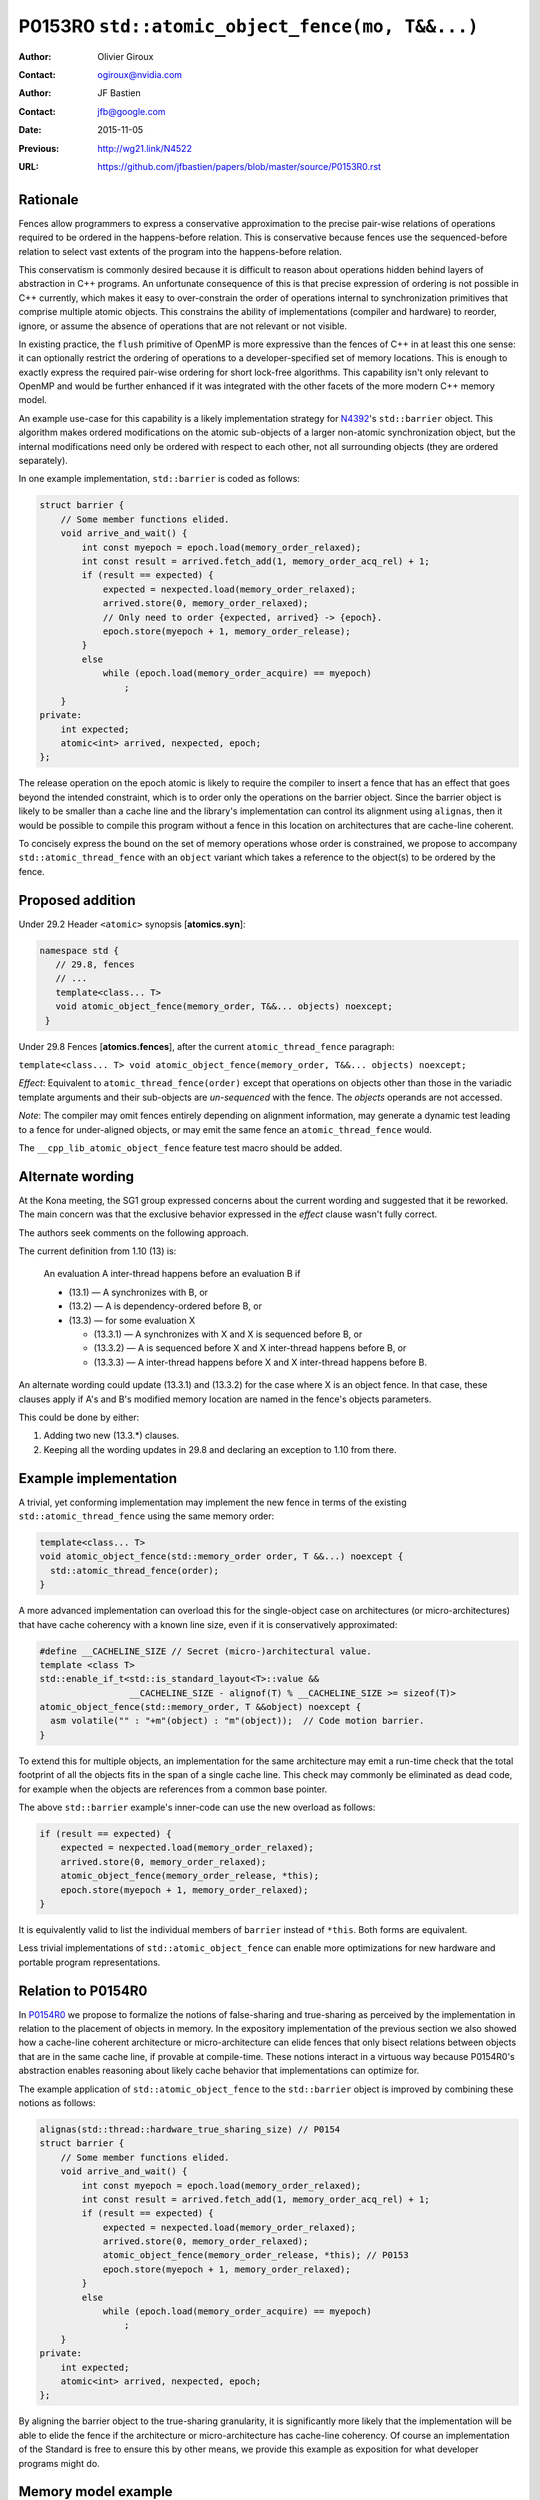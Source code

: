 ================================================
P0153R0 ``std::atomic_object_fence(mo, T&&...)``
================================================

:Author: Olivier Giroux
:Contact: ogiroux@nvidia.com
:Author: JF Bastien
:Contact: jfb@google.com
:Date: 2015-11-05
:Previous: http://wg21.link/N4522
:URL: https://github.com/jfbastien/papers/blob/master/source/P0153R0.rst

---------
Rationale
---------

Fences allow programmers to express a conservative approximation to the precise
pair-wise relations of operations required to be ordered in the happens-before
relation. This is conservative because fences use the sequenced-before relation
to select vast extents of the program into the happens-before relation.

This conservatism is commonly desired because it is difficult to reason about
operations hidden behind layers of abstraction in C++ programs. An unfortunate
consequence of this is that precise expression of ordering is not possible in
C++ currently, which makes it easy to over-constrain the order of operations
internal to synchronization primitives that comprise multiple atomic objects.
This constrains the ability of implementations (compiler and hardware) to
reorder, ignore, or assume the absence of operations that are not relevant or
not visible.

In existing practice, the ``flush`` primitive of OpenMP is more expressive than
the fences of C++ in at least this one sense: it can optionally restrict the
ordering of operations to a developer-specified set of memory locations. This is
enough to exactly express the required pair-wise ordering for short lock-free
algorithms. This capability isn't only relevant to OpenMP and would be further
enhanced if it was integrated with the other facets of the more modern C++
memory model.

An example use-case for this capability is a likely implementation strategy for
N4392_'s ``std::barrier`` object. This algorithm makes ordered modifications on
the atomic sub-objects of a larger non-atomic synchronization object, but the
internal modifications need only be ordered with respect to each other, not all
surrounding objects (they are ordered separately).

.. _N4392: http://wg21.link/N4392

In one example implementation, ``std::barrier`` is coded as follows:

.. code-block:: c++

  struct barrier {
      // Some member functions elided.
      void arrive_and_wait() {
          int const myepoch = epoch.load(memory_order_relaxed);
          int const result = arrived.fetch_add(1, memory_order_acq_rel) + 1;
          if (result == expected) {
              expected = nexpected.load(memory_order_relaxed);
              arrived.store(0, memory_order_relaxed);
              // Only need to order {expected, arrived} -> {epoch}.
              epoch.store(myepoch + 1, memory_order_release);
          }
          else
              while (epoch.load(memory_order_acquire) == myepoch)
                  ;
      }
  private:
      int expected;
      atomic<int> arrived, nexpected, epoch;
  };

The release operation on the epoch atomic is likely to require the compiler to
insert a fence that has an effect that goes beyond the intended constraint,
which is to order only the operations on the barrier object. Since the barrier
object is likely to be smaller than a cache line and the library's
implementation can control its alignment using ``alignas``, then it would be
possible to compile this program without a fence in this location on
architectures that are cache-line coherent. 

To concisely express the bound on the set of memory operations whose order is 
constrained, we propose to accompany ``std::atomic_thread_fence`` with an 
``object`` variant which takes a reference to the object(s) to be ordered by 
the fence.

-----------------
Proposed addition
-----------------

Under 29.2 Header ``<atomic>`` synopsis [**atomics.syn**]:

.. code-block:: c++

  namespace std {
     // 29.8, fences
     // ...
     template<class... T>
     void atomic_object_fence(memory_order, T&&... objects) noexcept;
   }

Under 29.8 Fences [**atomics.fences**], after the current
``atomic_thread_fence`` paragraph:

``template<class... T> void atomic_object_fence(memory_order, T&&... objects) noexcept;``

*Effect*: Equivalent to ``atomic_thread_fence(order)`` except that operations on
objects other than those in the variadic template arguments and their
sub-objects are *un-sequenced* with the fence. The *objects* operands are not
accessed.

*Note*: The compiler may omit fences entirely depending on alignment
information, may generate a dynamic test leading to a fence for under-aligned
objects, or may emit the same fence an ``atomic_thread_fence`` would.

The ``__cpp_lib_atomic_object_fence`` feature test macro should be added.

-----------------
Alternate wording
-----------------

At the Kona meeting, the SG1 group expressed concerns about the current wording
and suggested that it be reworked. The main concern was that the exclusive
behavior expressed in the *effect* clause wasn't fully correct.

The authors seek comments on the following approach.

The current definition from 1.10 (13) is:

  An evaluation A inter-thread happens before an evaluation B if

  * (13.1) — A synchronizes with B, or
  * (13.2) — A is dependency-ordered before B, or
  * (13.3) — for some evaluation X

    - (13.3.1) — A synchronizes with X and X is sequenced before B, or
    - (13.3.2) — A is sequenced before X and X inter-thread happens before B, or
    - (13.3.3) — A inter-thread happens before X and X inter-thread happens before B.

An alternate wording could update (13.3.1) and (13.3.2) for the case where X is
an object fence. In that case, these clauses apply if A's and B's modified
memory location are named in the fence's objects parameters.

This could be done by either:

1. Adding two new (13.3.*) clauses.
2. Keeping all the wording updates in 29.8 and declaring an exception to 1.10
   from there.

----------------------
Example implementation
----------------------

A trivial, yet conforming implementation may implement the new fence in terms of
the existing ``std::atomic_thread_fence`` using the same memory order:

.. code-block:: c++

     template<class... T>
     void atomic_object_fence(std::memory_order order, T &&...) noexcept {
       std::atomic_thread_fence(order);
     }

A more advanced implementation can overload this for the single-object case
on architectures (or micro-architectures) that have cache coherency with a known 
line size, even if it is conservatively approximated:

.. code-block:: c++

     #define __CACHELINE_SIZE // Secret (micro-)architectural value.
     template <class T>
     std::enable_if_t<std::is_standard_layout<T>::value &&
                      __CACHELINE_SIZE - alignof(T) % __CACHELINE_SIZE >= sizeof(T)>
     atomic_object_fence(std::memory_order, T &&object) noexcept {
       asm volatile("" : "+m"(object) : "m"(object));  // Code motion barrier.
     }

To extend this for multiple objects, an implementation for the same architecture may 
emit a run-time check that the total footprint of all the objects fits in the span of 
a single cache line.  This check may commonly be eliminated as dead code, for example
when the objects are references from a common base pointer.

The above ``std::barrier`` example's inner-code can use the new overload as follows:

.. code-block:: c++

          if (result == expected) {
              expected = nexpected.load(memory_order_relaxed);
              arrived.store(0, memory_order_relaxed);
	      atomic_object_fence(memory_order_release, *this);
              epoch.store(myepoch + 1, memory_order_relaxed);
          }

It is equivalently valid to list the individual members of ``barrier`` instead of
``*this``. Both forms are equivalent.

Less trivial implementations of ``std::atomic_object_fence`` can enable more 
optimizations for new hardware and portable program representations.

-------------------
Relation to P0154R0
-------------------

In P0154R0_ we propose to formalize the notions of false-sharing and
true-sharing as perceived by the implementation in relation to the placement of
objects in memory. In the expository implementation of the previous section we
also showed how a cache-line coherent architecture or micro-architecture can
elide fences that only bisect relations between objects that are in the same
cache line, if provable at compile-time. These notions interact in a virtuous
way because P0154R0's abstraction enables reasoning about likely cache behavior
that implementations can optimize for.

.. _P0154R0: http://wg21.link/P0154R0

The example application of ``std::atomic_object_fence`` to the ``std::barrier``
object is improved by combining these notions as follows:

.. code-block:: c++

  alignas(std::thread::hardware_true_sharing_size) // P0154
  struct barrier {
      // Some member functions elided.
      void arrive_and_wait() {
          int const myepoch = epoch.load(memory_order_relaxed);
          int const result = arrived.fetch_add(1, memory_order_acq_rel) + 1;
          if (result == expected) {
              expected = nexpected.load(memory_order_relaxed);
              arrived.store(0, memory_order_relaxed);
              atomic_object_fence(memory_order_release, *this); // P0153
              epoch.store(myepoch + 1, memory_order_relaxed);
          }
          else
              while (epoch.load(memory_order_acquire) == myepoch)
                  ;
      }
  private:
      int expected;
      atomic<int> arrived, nexpected, epoch;
  };

By aligning the barrier object to the true-sharing granularity, it is
significantly more likely that the implementation will be able to elide the
fence if the architecture or micro-architecture has cache-line coherency. Of
course an implementation of the Standard is free to ensure this by other means,
we provide this example as exposition for what developer programs might do.

--------------------
Memory model example
--------------------

=========================== ===========================
T0                          T1
=========================== ===========================
``0: w = 1;``               ``4: while(!a.load(rlx));``
``1: x = 1;``               ``5: objfence(acq, a, x);``
``2: objfence(rel, a, x);`` ``6: assert(x);``
``3: a.store(1,rlx);``      ``7: assert(w);``
=========================== ===========================

The semantics of fences mean that:

``2`` synchronizes-with ``5`` because [**29.8¶2**]:
  A. ``2`` is sequenced-before ``3``,
  B. ``3`` inter-thread happens-before ``4``, and
  C. ``4`` is sequenced-before ``5``.

``1`` happens-before ``6`` because [**1.10¶13-14**]:
  A. ``1`` is sequenced-before ``2``,
  B. ``2`` synchronizes-with ``5``, and
  C. ``5`` is sequenced-before ``6``.

Therefore the program is well-defined (so far) and the ``assert(x)`` of ``6``
does not fire.

However, the *un-sequenced* semantics of the object fence also mean that:

``0``  conflicts with ``7`` because [**1.10¶23**]:
  A. ``0`` is a store to ``w``, ``7`` is a load of ``w`` and they are not both
     atomic, and
  B. ``0`` is not sequenced-before ``2`` and ``5`` is not sequenced-before
     ``7``.

Therefore the ``assert(w)`` of ``7`` makes the program undefined due to a
data-race.

